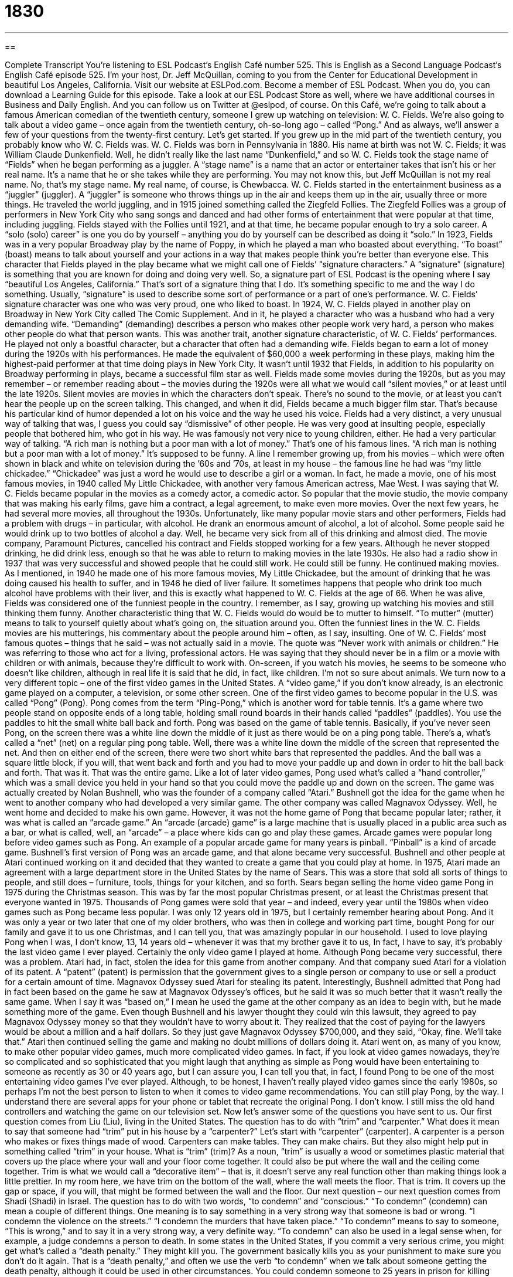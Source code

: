 = 1830
:toc: left
:toclevels: 3
:sectnums:
:stylesheet: ../../../myAdocCss.css

'''

== 

Complete Transcript
You’re listening to ESL Podcast’s English Café number 525.
This is English as a Second Language Podcast’s English Café episode 525. I’m your host, Dr. Jeff McQuillan, coming to you from the Center for Educational Development in beautiful Los Angeles, California.
Visit our website at ESLPod.com. Become a member of ESL Podcast. When you do, you can download a Learning Guide for this episode. Take a look at our ESL Podcast Store as well, where we have additional courses in Business and Daily English. And you can follow us on Twitter at @eslpod, of course.
On this Café, we’re going to talk about a famous American comedian of the twentieth century, someone I grew up watching on television: W. C. Fields. We’re also going to talk about a video game – once again from the twentieth century, oh-so-long ago – called “Pong.” And as always, we’ll answer a few of your questions from the twenty-first century. Let’s get started.
If you grew up in the mid part of the twentieth century, you probably know who W. C. Fields was. W. C. Fields was born in Pennsylvania in 1880. His name at birth was not W. C. Fields; it was William Claude Dunkenfield. Well, he didn’t really like the last name “Dunkenfield,” and so W. C. Fields took the stage name of “Fields” when he began performing as a juggler.
A “stage name” is a name that an actor or entertainer takes that isn’t his or her real name. It’s a name that he or she takes while they are performing. You may not know this, but Jeff McQuillan is not my real name. No, that’s my stage name. My real name, of course, is Chewbacca.
W. C. Fields started in the entertainment business as a “juggler” (juggler). A “juggler” is someone who throws things up in the air and keeps them up in the air, usually three or more things. He traveled the world juggling, and in 1915 joined something called the Ziegfeld Follies. The Ziegfeld Follies was a group of performers in New York City who sang songs and danced and had other forms of entertainment that were popular at that time, including juggling.
Fields stayed with the Follies until 1921, and at that time, he became popular enough to try a solo career. A “solo (solo) career” is one you do by yourself – anything you do by yourself can be described as doing it “solo.” In 1923, Fields was in a very popular Broadway play by the name of Poppy, in which he played a man who boasted about everything. “To boast” (boast) means to talk about yourself and your actions in a way that makes people think you’re better than everyone else.
This character that Fields played in the play became what we might call one of Fields’ “signature characters.” A “signature” (signature) is something that you are known for doing and doing very well. So, a signature part of ESL Podcast is the opening where I say “beautiful Los Angeles, California.” That’s sort of a signature thing that I do. It’s something specific to me and the way I do something. Usually, “signature” is used to describe some sort of performance or a part of one’s performance. W. C. Fields’ signature character was one who was very proud, one who liked to boast.
In 1924, W. C. Fields played in another play on Broadway in New York City called The Comic Supplement. And in it, he played a character who was a husband who had a very demanding wife. “Demanding” (demanding) describes a person who makes other people work very hard, a person who makes other people do what that person wants. This was another trait, another signature characteristic, of W. C. Fields’ performances. He played not only a boastful character, but a character that often had a demanding wife.
Fields began to earn a lot of money during the 1920s with his performances. He made the equivalent of $60,000 a week performing in these plays, making him the highest-paid performer at that time doing plays in New York City. It wasn’t until 1932 that Fields, in addition to his popularity on Broadway performing in plays, became a successful film star as well. Fields made some movies during the 1920s, but as you may remember – or remember reading about – the movies during the 1920s were all what we would call “silent movies,” or at least until the late 1920s.
Silent movies are movies in which the characters don’t speak. There’s no sound to the movie, or at least you can’t hear the people up on the screen talking. This changed, and when it did, Fields became a much bigger film star. That’s because his particular kind of humor depended a lot on his voice and the way he used his voice. Fields had a very distinct, a very unusual way of talking that was, I guess you could say “dismissive” of other people. He was very good at insulting people, especially people that bothered him, who got in his way. He was famously not very nice to young children, either. He had a very particular way of talking.
“A rich man is nothing but a poor man with a lot of money.” That’s one of his famous lines. “A rich man is nothing but a poor man with a lot of money.” It’s supposed to be funny. A line I remember growing up, from his movies – which were often shown in black and white on television during the ’60s and ’70s, at least in my house – the famous line he had was “my little chickadee.” “Chickadee” was just a word he would use to describe a girl or a woman.
In fact, he made a movie, one of his most famous movies, in 1940 called My Little Chickadee, with another very famous American actress, Mae West. I was saying that W. C. Fields became popular in the movies as a comedy actor, a comedic actor. So popular that the movie studio, the movie company that was making his early films, gave him a contract, a legal agreement, to make even more movies. Over the next few years, he had several more movies, all throughout the 1930s.
Unfortunately, like many popular movie stars and other performers, Fields had a problem with drugs – in particular, with alcohol. He drank an enormous amount of alcohol, a lot of alcohol. Some people said he would drink up to two bottles of alcohol a day. Well, he became very sick from all of this drinking and almost died. The movie company, Paramount Pictures, cancelled his contract and Fields stopped working for a few years.
Although he never stopped drinking, he did drink less, enough so that he was able to return to making movies in the late 1930s. He also had a radio show in 1937 that was very successful and showed people that he could still work. He could still be funny. He continued making movies.
As I mentioned, in 1940 he made one of his more famous movies, My Little Chickadee, but the amount of drinking that he was doing caused his health to suffer, and in 1946 he died of liver failure. It sometimes happens that people who drink too much alcohol have problems with their liver, and this is exactly what happened to W. C. Fields at the age of 66.
When he was alive, Fields was considered one of the funniest people in the country. I remember, as I say, growing up watching his movies and still thinking them funny. Another characteristic thing that W. C. Fields would do would be to mutter to himself. “To mutter” (mutter) means to talk to yourself quietly about what’s going on, the situation around you. Often the funniest lines in the W. C. Fields movies are his mutterings, his commentary about the people around him – often, as I say, insulting.
One of W. C. Fields’ most famous quotes – things that he said – was not actually said in a movie. The quote was “Never work with animals or children.” He was referring to those who act for a living, professional actors. He was saying that they should never be in a film or a movie with children or with animals, because they’re difficult to work with. On-screen, if you watch his movies, he seems to be someone who doesn’t like children, although in real life it is said that he did, in fact, like children. I’m not so sure about animals.
We turn now to a very different topic – one of the first video games in the United States. A “video game,” if you don’t know already, is an electronic game played on a computer, a television, or some other screen. One of the first video games to become popular in the U.S. was called “Pong” (Pong). Pong comes from the term “Ping-Pong,” which is another word for table tennis.
It’s a game where two people stand on opposite ends of a long table, holding small round boards in their hands called “paddles” (paddles). You use the paddles to hit the small white ball back and forth. Pong was based on the game of table tennis. Basically, if you’ve never seen Pong, on the screen there was a white line down the middle of it just as there would be on a ping pong table. There’s a, what’s called a “net” (net) on a regular ping pong table. Well, there was a white line down the middle of the screen that represented the net.
And then on either end of the screen, there were two short white bars that represented the paddles. And the ball was a square little block, if you will, that went back and forth and you had to move your paddle up and down in order to hit the ball back and forth. That was it. That was the entire game. Like a lot of later video games, Pong used what’s called a “hand controller,” which was a small device you held in your hand so that you could move the paddle up and down on the screen.
The game was actually created by Nolan Bushnell, who was the founder of a company called “Atari.” Bushnell got the idea for the game when he went to another company who had developed a very similar game. The other company was called Magnavox Odyssey. Well, he went home and decided to make his own game. However, it was not the home game of Pong that became popular later; rather, it was what is called an “arcade game.”
An “arcade (arcade) game” is a large machine that is usually placed in a public area such as a bar, or what is called, well, an “arcade” – a place where kids can go and play these games. Arcade games were popular long before video games such as Pong. An example of a popular arcade game for many years is pinball. “Pinball” is a kind of arcade game. Bushnell’s first version of Pong was an arcade game, and that alone became very successful. Bushnell and other people at Atari continued working on it and decided that they wanted to create a game that you could play at home.
In 1975, Atari made an agreement with a large department store in the United States by the name of Sears. This was a store that sold all sorts of things to people, and still does – furniture, tools, things for your kitchen, and so forth. Sears began selling the home video game Pong in 1975 during the Christmas season. This was by far the most popular Christmas present, or at least the Christmas present that everyone wanted in 1975. Thousands of Pong games were sold that year – and indeed, every year until the 1980s when video games such as Pong became less popular.
I was only 12 years old in 1975, but I certainly remember hearing about Pong. And it was only a year or two later that one of my older brothers, who was then in college and working part time, bought Pong for our family and gave it to us one Christmas, and I can tell you, that was amazingly popular in our household. I used to love playing Pong when I was, I don’t know, 13, 14 years old – whenever it was that my brother gave it to us, In fact, I have to say, it’s probably the last video game I ever played. Certainly the only video game I played at home.
Although Pong became very successful, there was a problem. Atari had, in fact, stolen the idea for this game from another company. And that company sued Atari for a violation of its patent. A “patent” (patent) is permission that the government gives to a single person or company to use or sell a product for a certain amount of time. Magnavox Odyssey sued Atari for stealing its patent.
Interestingly, Bushnell admitted that Pong had in fact been based on the game he saw at Magnavox Odyssey’s offices, but he said it was so much better that it wasn’t really the same game. When I say it was “based on,” I mean he used the game at the other company as an idea to begin with, but he made something more of the game.
Even though Bushnell and his lawyer thought they could win this lawsuit, they agreed to pay Magnavox Odyssey money so that they wouldn’t have to worry about it. They realized that the cost of paying for the lawyers would be about a million and a half dollars. So they just gave Magnavox Odyssey $700,000, and they said, “Okay, fine. We’ll take that.” Atari then continued selling the game and making no doubt millions of dollars doing it. Atari went on, as many of you know, to make other popular video games, much more complicated video games.
In fact, if you look at video games nowadays, they’re so complicated and so sophisticated that you might laugh that anything as simple as Pong would have been entertaining to someone as recently as 30 or 40 years ago, but I can assure you, I can tell you that, in fact, I found Pong to be one of the most entertaining video games I’ve ever played. Although, to be honest, I haven’t really played video games since the early 1980s, so perhaps I’m not the best person to listen to when it comes to video game recommendations.
You can still play Pong, by the way. I understand there are several apps for your phone or tablet that recreate the original Pong. I don’t know. I still miss the old hand controllers and watching the game on our television set.
Now let’s answer some of the questions you have sent to us.
Our first question comes from Liu (Liu), living in the United States. The question has to do with “trim” and “carpenter.” What does it mean to say that someone had “trim” put in his house by a “carpenter?” Let’s start with “carpenter” (carpenter). A carpenter is a person who makes or fixes things made of wood. Carpenters can make tables. They can make chairs. But they also might help put in something called “trim” in your house.
What is “trim” (trim)? As a noun, “trim” is usually a wood or sometimes plastic material that covers up the place where your wall and your floor come together. It could also be put where the wall and the ceiling come together. Trim is what we would call a “decorative item” – that is, it doesn’t serve any real function other than making things look a little prettier. In my room here, we have trim on the bottom of the wall, where the wall meets the floor. That is trim. It covers up the gap or space, if you will, that might be formed between the wall and the floor.
Our next question – our next question comes from Shadi (Shadi) in Israel. The question has to do with two words, “to condemn” and “conscious.” “To condemn” (condemn) can mean a couple of different things. One meaning is to say something in a very strong way that someone is bad or wrong. “I condemn the violence on the streets.” “I condemn the murders that have taken place.” “To condemn” means to say to someone, “This is wrong,” and to say it in a very strong way, a very definite way.
“To condemn” can also be used in a legal sense when, for example, a judge condemns a person to death. In some states in the United States, if you commit a very serious crime, you might get what’s called a “death penalty.” They might kill you. The government basically kills you as your punishment to make sure you don’t do it again. That is a “death penalty,” and often we use the verb “to condemn” when we talk about someone getting the death penalty, although it could be used in other circumstances. You could condemn someone to 25 years in prison for killing someone.
The second part of this question doesn’t have much to do with the first. The word is “conscious” (conscious). “To be conscious” means to be awake and able to understand what is going on around you. The opposite of “conscious” is, of course, “unconscious.” You can be unconscious when you’re sleeping. Someone could hit you on the head and make you unconscious. “Conscious” is to be aware of what is going on, to be awake.
“Conscious” is also used with the preposition “of” to mean aware of a specific thing. “I am conscious of your pain.” I understand it. I’m aware of it. “I am conscious of the fact that it is very dry here in California so we shouldn’t use a lot of water.” I am conscious of that fact.
Our third question comes from Hungary, from someone named White Bird, or at least that’s the name that I have in front of me. It might be an actual bird. We’ve never had a question from a bird here on ESL Podcast, so that’s pretty cool actually. Anyway, White Bird wants to know the meaning of the word “transliteration.” “Transliteration” (transliteration) – it takes a while to spell that – means writing a letter or a word using the most similar letters or characters from a different system of writing.
Here’s a easier way of explaining that. There are languages, such as Chinese and Japanese and Arabic and Korean and Russian and many other languages, that don’t use the same writing system as we use in, say, English, Spanish, Italian, and French, or a few other languages. There are many other languages, actually. The alphabet system we use is sometimes called the “Roman script.”
Well, if you are trying to take the words from, say, Arabic and make them so that someone who doesn’t read Arabic can understand what the word is, how it’s pronounced, you can use “transliteration.” You can sort of change the sounds and make them into letters that someone in English could understand – at least, that’s the general idea.
Sometimes when you do this – say, from Chinese into a writing system someone who reads English can understand – it’s called “Romanization.” But the general term is “transliteration,” when you’re taking words from one language and you’re trying to write them in another language that has a different writing system. So, Chinese and English or Arabic and English would be examples of that.
Sometimes when people are trying to learn a language that has a different writing system, teachers or textbooks will use transliteration as a way of helping them, especially when they’re just starting out, when they’re just beginning.
If you have a question or comment, you can email us – in English, please. Our email address is eslpod@eslpod.com.
From Los Angeles, California, I’m Jeff McQuillan. Thank you for listening. Come back and listen to us again right here on the English Café.
ESL Podcast’s English Café is written and produced by Dr. Jeff McQuillan and
Dr. Lucy Tse. This podcast is copyright 2015 by the Center for Educational
Development.
Glossary
stage name – a name that entertainers create for themselves that is different from their birth name to use when they perform
* The singer and musician Reginald Kenneth Dwight uses the stage name Elton John.
solo – by oneself; doing or working alone, without partners or as part of a group
* John Lennon and Paul McCartney started their careers as members of The Beatles, but both also had successful solo careers.
to boast – to talk about oneself and one’s actions and possessions in a very positive and prideful way
* Johann boasted that he owned three homes: one in New York, one in London, and one in Tokyo.
signature – something a person is known for doing often and very well
* Giovanni’s mother has a signature dish, chicken with lemon sauce served over pasta, which she makes on special occasions.
demanding – describing someone who makes other people work very hard, doing what he or she wants
* My boss is very demanding and insists that I finish all my projects before I go home on Friday nights.
humor – the quality of being funny; being humorous
* Joanne has a great sense of humor and is able to find something funny or amusing about nearly any situation.
contract – a written legal agreement between two or more people, businesses, or organizations
* When she joined the company, Masha signed a one-year contract.
to mutter – to speak quietly to oneself so that others cannot hear clearly
* Were you talking to me or were you just muttering to yourself?
video game – an electronic game played on a computer, television, or other display screen
* Jan likes playing video games on her smartphone while commuting to school.
hand controller – a device that one holds in the hand with parts that can be pushed or moved to cause things to happen on a display screen or with an object
* Simone used the hand controller to fly the toy airplane.
patent – permission from the government to be the only person or company to make, use, and/or sell a specific product for a certain period of time
* Yuko applied for a patent for a machine that combines the functions of a refrigerator and a dishwasher.
to be based on – to use something as the starting idea to make something similar, but with changes and/or additions
* The story was based on the life of the author’s brother, but the author made some changes to make the story more dramatic.
trim – material such as wood or plastic shaped for use to give additional detail or to cover up gaps (space between two things)
* After we put in wood floors, we installed trim around the edge where the wall met the floor.
carpenter – a person whose job is to make or fix wooden objects or wooden parts of buildings
* The front door no longer closes property, so we’ll need to hire a carpenter to fix it.
to condemn – to say in a strong and definite way that someone or something is bad or wrong; to give someone a unusually harsh or severe punishment
* The environmental activists condemned the cutting down of old forest trees.
conscious – awake and able to understand what is happening around one; knowing that something exists or is happening; aware of something, such as a fact or feeling
* Was Zia conscious after she fell and hit her head on the ground?
transliteration – writing a letter or word using similar letters or characters of a different alphabet or language
* Transliteration of American names into Chinese sometimes sound strange to Chinese speakers.
What Insiders Know
Video Games as Successful Films
In recent years, several popular video games have been made into movies. Many of these “adaptations” (something in one form used as the main idea for something in another) have been very successful.
Mortal Kombat was a video game developed by Midway Games and was released in 1992. In the game, players choose from a selection of fighters from different “martial arts” (a set of self-defense or fighting skills, such as kung-fu, judo, or karate) backgrounds. Once fighters have been selected, the players can fight each other until one of the fighters is “defeated” (beaten).
In 1995, a movie adaptation was produced by New Line Cinema. On its “opening day” (first day a film or performance is shown or given in front of an audience), it earned $23.2 million. “Worldwide” (around the world), it earned $122 million. “To this day” (from that time to the present), the film Mortal Kombat is “ranked” (has the position) as the fourth highest-earning video game adaptation ever “released” (shown for a paying audience).
Another successful video game movie was Tomb Raider, released in 1996. It featured the character Lara Croft, an athletic, intelligent, and beautiful British “archaeologist” (scientist who studies human history by digging up human “remains” (bodies) and “artifacts” (items used by people in the past) . Lara Croft goes into “ancient” (far, far back in history; belonging to the very distant past) “tombs” (buildings or rooms where a dead body is placed) and “ruins” (the remains of something destroyed) around the world.
In 2001, an “action film” (film with a lot of chases, fights, and other exciting elements) based on the video game series was released. The film “starred” (had as the main actor/actress) Angelina Jolie as Lara Croft. Even though the film received negative “reviews” (comments) from “critics” (people whose job is to give opinions about films, books, art, and more), it was a “financial” (related to money) success, earning $336 million worldwide.
